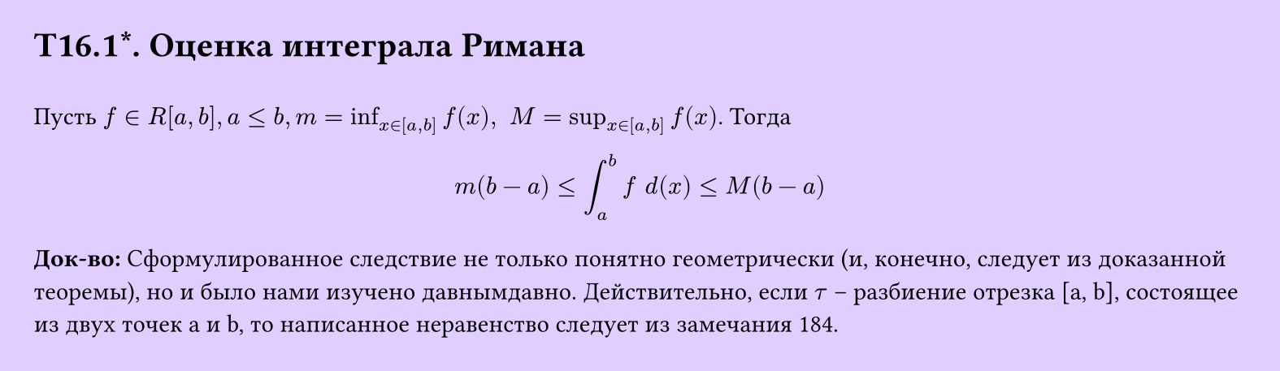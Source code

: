 #set page(width: 20cm, height: 5.8cm, fill: color.hsv(260.82deg, 19.22%, 100%), margin: 15pt)
#set align(left + top)
= T16.1\*. Оценка интеграла Римана
\
Пусть $f in R[a, b], a lt.eq b, m = inf_(x in [a,b]) f (x), space M = sup_(x in [a,b]) f (x)$. Тогда
$
  m(b-a) lt.eq integral_a^b f space d(x) lt.eq M(b-a)
$
*Док-во:*
Сформулированное следствие не только понятно геометрически (и, конечно, следует из доказанной теоремы), но и было нами изучено давнымдавно. Действительно, если $tau$ – разбиение отрезка [a, b], состоящее из двух точек a и b, то написанное неравенство следует из замечания 184.